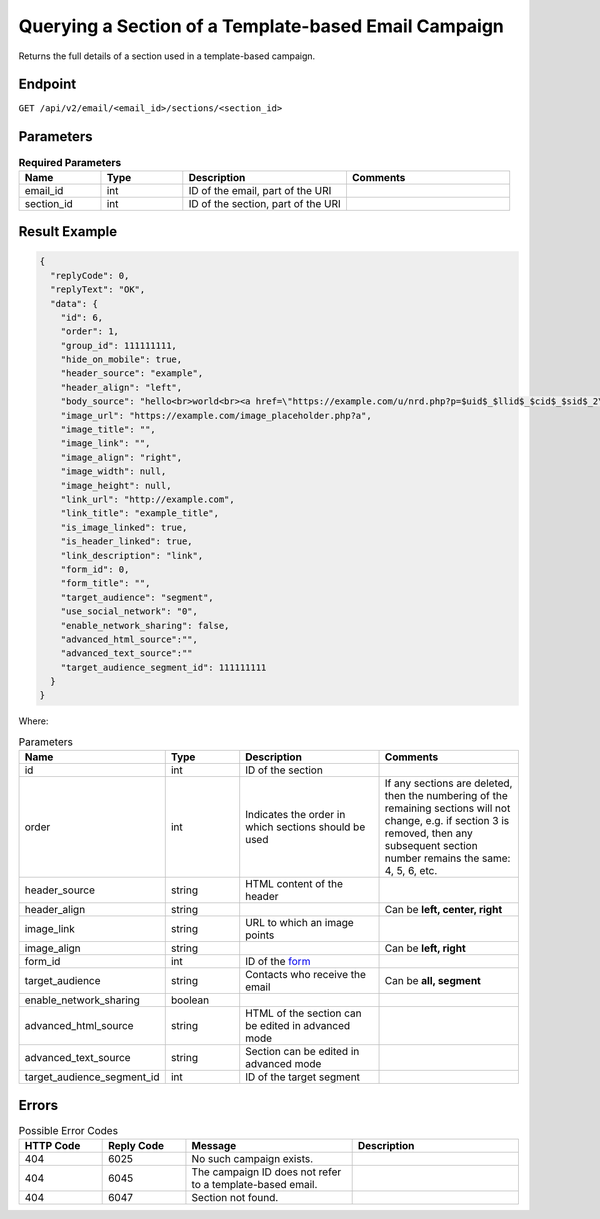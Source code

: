 Querying a Section of a Template-based Email Campaign
=====================================================

Returns the full details of a section used in a template-based campaign.

Endpoint
--------

``GET /api/v2/email/<email_id>/sections/<section_id>``

Parameters
----------

.. list-table:: **Required Parameters**
   :header-rows: 1
   :widths: 20 20 40 40

   * - Name
     - Type
     - Description
     - Comments
   * - email_id
     - int
     - ID of the email, part of the URI
     -
   * - section_id
     - int
     - ID of the section, part of the URI
     -

Result Example
--------------

.. code-block:: json

   {
     "replyCode": 0,
     "replyText": "OK",
     "data": {
       "id": 6,
       "order": 1,
       "group_id": 111111111,
       "hide_on_mobile": true,
       "header_source": "example",
       "header_align": "left",
       "body_source": "hello<br>world<br><a href=\"https://example.com/u/nrd.php?p=$uid$_$llid$_$cid$_$sid$_2\" target=\"_blank\" style=\"color: rgb(73, 120, 190); font-weight: normal; text-decoration: underline;\"><font face=\"Arial, Verdana, sans-serif\" color=\"#4978be\" size=\"3\" style=\"font-size:15px; line-height:18px; color:#4978be; font-weight:normal; text-decoration:underline;\"><u>example</u></font></a>",
       "image_url": "https://example.com/image_placeholder.php?a",
       "image_title": "",
       "image_link": "",
       "image_align": "right",
       "image_width": null,
       "image_height": null,
       "link_url": "http://example.com",
       "link_title": "example_title",
       "is_image_linked": true,
       "is_header_linked": true,
       "link_description": "link",
       "form_id": 0,
       "form_title": "",
       "target_audience": "segment",
       "use_social_network": "0",
       "enable_network_sharing": false,
       "advanced_html_source":"",
       "advanced_text_source":""
       "target_audience_segment_id": 111111111
     }
   }

Where:

.. list-table:: Parameters
   :header-rows: 1
   :widths: 20 20 40 40

   * - Name
     - Type
     - Description
     - Comments
   * - id
     - int
     - ID of the section
     -
   * - order
     - int
     - Indicates the order in which sections should be used 
     - If any sections are deleted, then the numbering of the remaining sections will not change,
       e.g. if section 3 is removed, then any subsequent section number remains the same: 4, 5, 6, etc.
   * - header_source
     - string
     - HTML content of the header
     -
   * - header_align
     - string
     - 
     - Can be **left, center, right**
   * - image_link
     - string
     - URL to which an image points
     -
   * - image_align
     - string
     - 
     - Can be **left, right**
   * - form_id
     - int
     - ID of the `form <../../suite/contacts/forms.html>`_
     -
   * - target_audience
     - string
     - Contacts who receive the email
     - Can be **all, segment**
   * - enable_network_sharing
     - boolean
     -
     -
   * - advanced_html_source
     - string
     - HTML of the section can be edited in advanced mode
     -
   * - advanced_text_source
     - string
     - Section can be edited in advanced mode
     -
   * - target_audience_segment_id
     - int
     - ID of the target segment
     -

Errors
------

.. list-table:: Possible Error Codes
   :header-rows: 1
   :widths: 20 20 40 40

   * - HTTP Code
     - Reply Code
     - Message
     - Description
   * - 404
     - 6025
     - No such campaign exists.
     -
   * - 404
     - 6045
     - The campaign ID does not refer to a template-based email.
     -
   * - 404
     - 6047
     - Section not found.
     -
